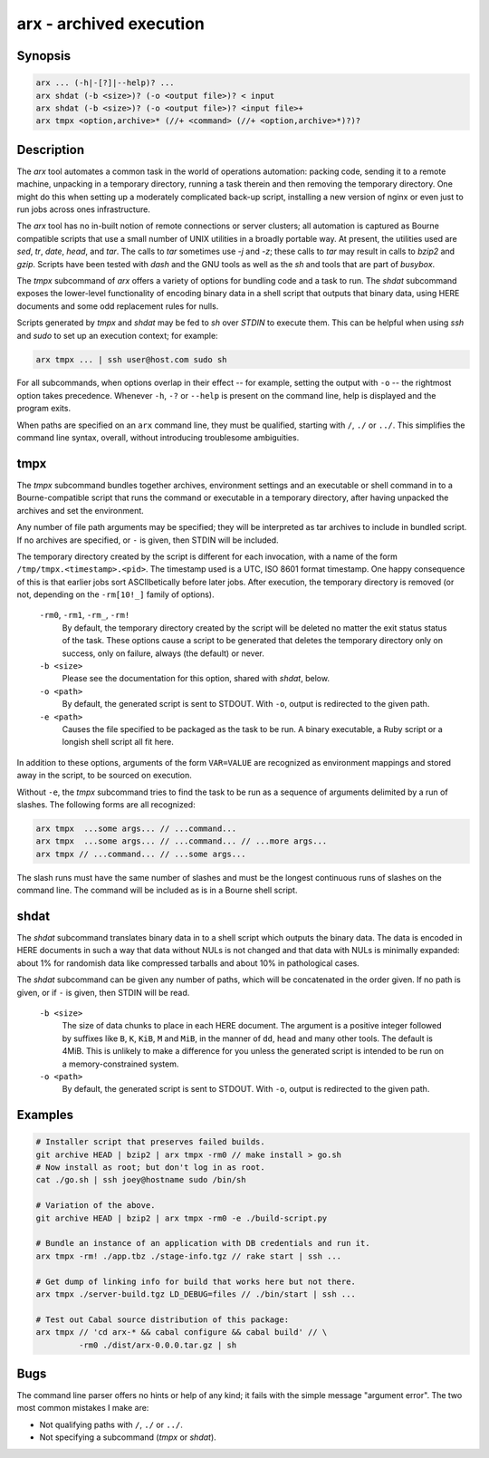 ==========================
 arx - archived execution
==========================

Synopsis
--------

.. code-block:: text

    arx ... (-h|-[?]|--help)? ...
    arx shdat (-b <size>)? (-o <output file>)? < input
    arx shdat (-b <size>)? (-o <output file>)? <input file>+
    arx tmpx <option,archive>* (//+ <command> (//+ <option,archive>*)?)?

Description
-----------

The `arx` tool automates a common task in the world of operations automation:
packing code, sending it to a remote machine, unpacking in a temporary
directory, running a task therein and then removing the temporary directory.
One might do this when setting up a moderately complicated back-up script,
installing a new version of nginx or even just to run jobs across ones
infrastructure.

The `arx` tool has no in-built notion of remote connections or server
clusters; all automation is captured as Bourne compatible scripts that use a
small number of UNIX utilities in a broadly portable way. At present, the
utilities used are `sed`, `tr`, `date`, `head`, and `tar`. The calls to `tar`
sometimes use `-j` and `-z`; these calls to `tar` may result in calls to
`bzip2` and `gzip`. Scripts have been tested with `dash` and the GNU tools as
well as the `sh` and tools that are part of `busybox`.

The `tmpx` subcommand of `arx` offers a variety of options for bundling code
and a task to run. The `shdat` subcommand exposes the lower-level
functionality of encoding binary data in a shell script that outputs that
binary data, using HERE documents and some odd replacement rules for nulls.

Scripts generated by `tmpx` and `shdat` may be fed to `sh` over `STDIN` to
execute them. This can be helpful when using `ssh` and `sudo` to set up an
execution context; for example:

.. code-block:: bash

  arx tmpx ... | ssh user@host.com sudo sh

For all subcommands, when options overlap in their effect -- for example,
setting the output with ``-o`` -- the rightmost option takes precedence.
Whenever ``-h``, ``-?`` or ``--help`` is present on the command line, help is
displayed and the program exits.

When paths are specified on an ``arx`` command line, they must be qualified,
starting with ``/``, ``./`` or ``../``. This simplifies the command line
syntax, overall, without introducing troublesome ambiguities.

tmpx
----

The `tmpx` subcommand bundles together archives, environment settings and an
executable or shell command in to a Bourne-compatible script that runs the
command or executable in a temporary directory, after having unpacked the
archives and set the environment.

Any number of file path arguments may be specified; they will be interpreted
as tar archives to include in bundled script. If no archives are specified, or
``-`` is given, then STDIN will be included.

The temporary directory created by the script is different for each
invocation, with a name of the form ``/tmp/tmpx.<timestamp>.<pid>``. The
timestamp used is a UTC, ISO 8601 format timestamp. One happy consequence of
this is that earlier jobs sort ASCIIbetically before later jobs. After
execution, the temporary directory is removed (or not, depending on the
``-rm[10!_]`` family of options).

  ``-rm0``, ``-rm1``, ``-rm_``, ``-rm!``
    By default, the temporary directory created by the script will be deleted
    no matter the exit status status of the task. These options cause a script
    to be generated that deletes the temporary directory only on success, only
    on failure, always (the default) or never.

  ``-b <size>``
    Please see the documentation for this option, shared with `shdat`, below.

  ``-o <path>``
    By default, the generated script is sent to STDOUT. With ``-o``, output is
    redirected to the given path.

  ``-e <path>``
    Causes the file specified to be packaged as the task to be run. A binary
    executable, a Ruby script or a longish shell script all fit here.

In addition to these options, arguments of the form ``VAR=VALUE`` are
recognized as environment mappings and stored away in the script, to be
sourced on execution.

Without ``-e``, the `tmpx` subcommand tries to find the task to be run as a
sequence of arguments delimited by a run of slashes. The following forms are
all recognized:

.. code-block:: text

    arx tmpx  ...some args... // ...command...
    arx tmpx  ...some args... // ...command... // ...more args...
    arx tmpx // ...command... // ...some args...

The slash runs must have the same number of slashes and must be the longest
continuous runs of slashes on the command line. The command will be included
as is in a Bourne shell script.

shdat
-----

The `shdat` subcommand translates binary data in to a shell script which
outputs the binary data. The data is encoded in HERE documents in such a way
that data without NULs is not changed and that data with NULs is minimally
expanded: about 1% for randomish data like compressed tarballs and about 10%
in pathological cases.

The `shdat` subcommand can be given any number of paths, which will be
concatenated in the order given. If no path is given, or if ``-`` is given,
then STDIN will be read.

  ``-b <size>``
    The size of data chunks to place in each HERE document. The argument is a
    positive integer followed by suffixes like ``B``, ``K``, ``KiB``, ``M``
    and ``MiB``, in the manner of ``dd``, ``head`` and many other tools. The
    default is 4MiB.  This is unlikely to make a difference for you unless the
    generated script is intended to be run on a memory-constrained system.

  ``-o <path>``
    By default, the generated script is sent to STDOUT. With ``-o``, output is
    redirected to the given path.

Examples
--------

.. code-block:: bash

  # Installer script that preserves failed builds.
  git archive HEAD | bzip2 | arx tmpx -rm0 // make install > go.sh
  # Now install as root; but don't log in as root.
  cat ./go.sh | ssh joey@hostname sudo /bin/sh

  # Variation of the above.
  git archive HEAD | bzip2 | arx tmpx -rm0 -e ./build-script.py

  # Bundle an instance of an application with DB credentials and run it.
  arx tmpx -rm! ./app.tbz ./stage-info.tgz // rake start | ssh ...

  # Get dump of linking info for build that works here but not there.
  arx tmpx ./server-build.tgz LD_DEBUG=files // ./bin/start | ssh ...

  # Test out Cabal source distribution of this package:
  arx tmpx // 'cd arx-* && cabal configure && cabal build' // \
           -rm0 ./dist/arx-0.0.0.tar.gz | sh

Bugs
----

The command line parser offers no hints or help of any kind; it fails with the
simple message "argument error". The two most common mistakes I make are:

* Not qualifying paths with ``/``, ``./`` or ``../``.

* Not specifying a subcommand (`tmpx` or `shdat`).

